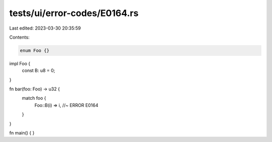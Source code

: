 tests/ui/error-codes/E0164.rs
=============================

Last edited: 2023-03-30 20:35:59

Contents:

.. code-block:: rs

    enum Foo {}

impl Foo {
    const B: u8 = 0;
}

fn bar(foo: Foo) -> u32 {
    match foo {
        Foo::B(i) => i, //~ ERROR E0164
    }
}

fn main() {
}


